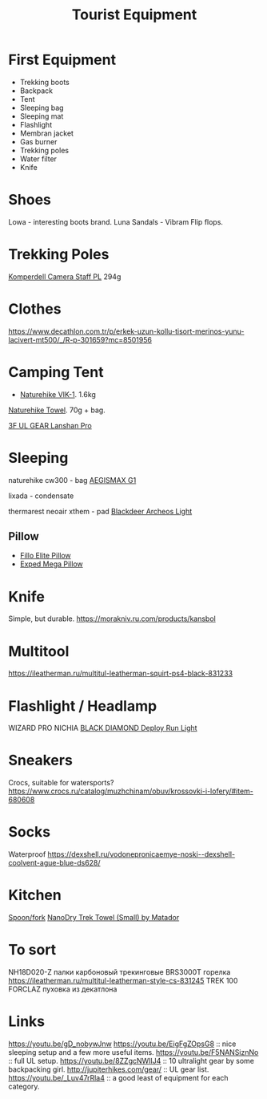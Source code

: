 :PROPERTIES:
:ID:       c68bfd42-b2eb-4332-93d9-5a31e1aeda42
:ROAM_ALIASES: "Backpacking Gear"
:END:
#+title: Tourist Equipment

* First Equipment
- Trekking boots
- Backpack
- Tent
- Sleeping bag
- Sleeping mat
- Flashlight
- Membran jacket
- Gas burner
- Trekking poles
- Water filter
- Knife

* Shoes
Lowa - interesting boots brand.
Luna Sandals - Vibram Flip flops.

* Trekking Poles
[[https://www.komperdell.com/en/Camera-Staff-PL/K1762300-10-Tele][Komperdell Camera Staff PL]] 294g
* Clothes
https://www.decathlon.com.tr/p/erkek-uzun-kollu-tisort-merinos-yunu-lacivert-mt500/_/R-p-301659?mc=8501956

* Camping Tent
- [[https://www.naturehike.com/products/naturehike-vik-series-970g-ultralight-15d-nylon-single-tent-nh18w001-k?variant=36760140349594][Naturehike VIK-1]]. 1.6kg

[[https://www.naturehike.com/collections/towel/products/naturehike-camping-sport-quick-drying-cooling-microfiber-towel][Naturehike Towel]]. 70g + bag.

[[https://aliexpress.ru/item/1005004016616043.html][3F UL GEAR Lanshan Pro]]

* Sleeping
naturehike cw300 - bag
[[https://aliexpress.ru/item/32824587744.html][AEGISMAX G1]]

lixada - condensate

thermarest neoair xthem - pad
[[https://aliexpress.ru/item/1005001698879456.html][Blackdeer Archeos Light]]
** Pillow
- [[https://www.backcountry.com/nemo-equipment-inc.-fillo-elite-pillow][Fillo Elite Pillow]]
- [[https://www.amazon.com/Exped-Pillow-Camping-Travel-Large][Exped Mega Pillow]]
* Knife
Simple, but durable.
https://morakniv.ru.com/products/kansbol

* Multitool
https://ileatherman.ru/multitul-leatherman-squirt-ps4-black-831233

* Flashlight / Headlamp
WIZARD PRO NICHIA
[[https://www.amazon.com/dp/B0CBL5R8KG?tag=justinoutdo0c-20&keywords=black%2Bdiamond%2Bdeploy&geniuslink=true&th=1][BLACK DIAMOND Deploy Run Light]]

* Sneakers
Crocs, suitable for watersports?
https://www.crocs.ru/catalog/muzhchinam/obuv/krossovki-i-lofery/#item-680608

* Socks
Waterproof
https://dexshell.ru/vodonepronicaemye-noski--dexshell-coolvent-ague-blue-ds628/

* Kitchen
[[https://aliexpress.ru/item/4000799843939.html][Spoon/fork]]
[[https://www.garagegrowngear.com/products/nanodry-trek-towel-small-by-matador?variant=40843662786747][NanoDry Trek Towel (Small) by Matador]]

* To sort
NH18D020-Z палки карбоновый трекинговые
BRS3000T горелка
https://ileatherman.ru/multitul-leatherman-style-cs-831245
TREK 100 FORCLAZ пуховка из декатлона

* Links
https://youtu.be/gD_nobywJnw
https://youtu.be/EigFgZOpsG8 :: nice sleeping setup and a few more useful items.
https://youtu.be/F5NANSiznNo :: full UL setup.
https://youtu.be/8ZZgcNWIlJ4 :: 10 ultralight gear by some backpacking girl.
http://jupiterhikes.com/gear/ :: UL gear list.
https://youtu.be/_Luv47rRla4 :: a good least of equipment for each category.
